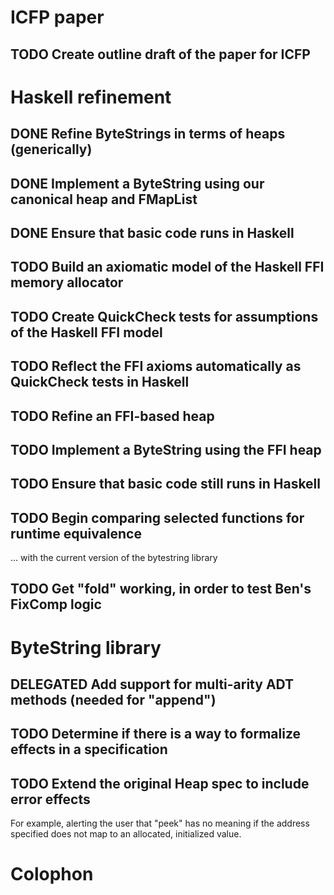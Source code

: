 * ICFP paper
** TODO Create outline draft of the paper for ICFP
* Haskell refinement
** DONE Refine ByteStrings in terms of heaps (generically)
** DONE Implement a ByteString using our canonical heap and FMapList
** DONE Ensure that basic code runs in Haskell
** TODO Build an axiomatic model of the Haskell FFI memory allocator
** TODO Create QuickCheck tests for assumptions of the Haskell FFI model
** TODO Reflect the FFI axioms automatically as QuickCheck tests in Haskell
** TODO Refine an FFI-based heap
** TODO Implement a ByteString using the FFI heap
** TODO Ensure that basic code still runs in Haskell
** TODO Begin comparing selected functions for runtime equivalence
... with the current version of the bytestring library
** TODO Get "fold" working, in order to test Ben's FixComp logic
* ByteString library
** DELEGATED Add support for multi-arity ADT methods (needed for "append")
** TODO Determine if there is a way to formalize effects in a specification
** TODO Extend the original Heap spec to include error effects
For example, alerting the user that "peek" has no meaning if the address
specified does not map to an allocated, initialized value.

* Colophon
#+STARTUP: content fninline hidestars
#+OPTIONS: ^:{}
#+SEQ_TODO: STARTED TODO APPT WAITING(@) DELEGATED(@) DEFERRED(@) SOMEDAY(@) PROJECT | DONE(@) CANCELED(@) NOTE
#+TAGS: P1(1) P2(2) P3(3) Call(c) Errand(e) Home(h) Net(n)
#+DRAWERS: PROPERTIES LOGBOOK OUTPUT SCRIPT SOURCE DATA
